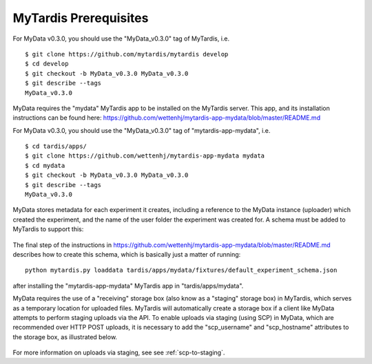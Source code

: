 MyTardis Prerequisites
======================

For MyData v0.3.0, you should use the "MyData_v0.3.0" tag of MyTardis, i.e.

::

    $ git clone https://github.com/mytardis/mytardis develop
    $ cd develop
    $ git checkout -b MyData_v0.3.0 MyData_v0.3.0
    $ git describe --tags
    MyData_v0.3.0

MyData requires the "mydata" MyTardis app to be installed on the MyTardis server.
This app, and its installation instructions can be found here:
https://github.com/wettenhj/mytardis-app-mydata/blob/master/README.md

For MyData v0.3.0, you should use the "MyData_v0.3.0" tag of
"mytardis-app-mydata", i.e.

::

    $ cd tardis/apps/
    $ git clone https://github.com/wettenhj/mytardis-app-mydata mydata
    $ cd mydata
    $ git checkout -b MyData_v0.3.0 MyData_v0.3.0
    $ git describe --tags
    MyData_v0.3.0

MyData stores metadata for each experiment it creates, including a reference
to the MyData instance (uploader) which created the experiment, and the name
of the user folder the experiment was created for.  A schema must be added to
MyTardis to support this:

  .. image:: images/ExperimentSchema.PNG

The final step of the instructions in
https://github.com/wettenhj/mytardis-app-mydata/blob/master/README.md
describes how to create this schema, which is basically just a matter of
running:

::

  python mytardis.py loaddata tardis/apps/mydata/fixtures/default_experiment_schema.json

after installing the "mytardis-app-mydata" MyTardis app in "tardis/apps/mydata".

MyData requires the use of a "receiving" storage box (also know as a "staging" storage box)
in MyTardis, which serves as a temporary location for uploaded files.  MyTardis will
automatically create a storage box if a client like MyData attempts to perform staging
uploads via the API.  To enable uploads via staging (using SCP) in MyData, which are
recommended over HTTP POST uploads, it is necessary to add the "scp_username" and
"scp_hostname" attributes to the storage box, as illustrated below.

  .. image:: images/StorageBoxAttributes.png 

For more information on uploads via staging, see see :ref:`scp-to-staging`.
